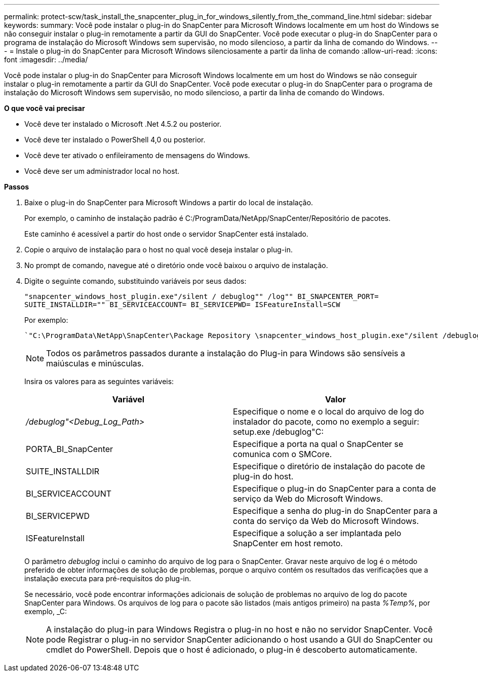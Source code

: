 ---
permalink: protect-scw/task_install_the_snapcenter_plug_in_for_windows_silently_from_the_command_line.html 
sidebar: sidebar 
keywords:  
summary: Você pode instalar o plug-in do SnapCenter para Microsoft Windows localmente em um host do Windows se não conseguir instalar o plug-in remotamente a partir da GUI do SnapCenter. Você pode executar o plug-in do SnapCenter para o programa de instalação do Microsoft Windows sem supervisão, no modo silencioso, a partir da linha de comando do Windows. 
---
= Instale o plug-in do SnapCenter para Microsoft Windows silenciosamente a partir da linha de comando
:allow-uri-read: 
:icons: font
:imagesdir: ../media/


[role="lead"]
Você pode instalar o plug-in do SnapCenter para Microsoft Windows localmente em um host do Windows se não conseguir instalar o plug-in remotamente a partir da GUI do SnapCenter. Você pode executar o plug-in do SnapCenter para o programa de instalação do Microsoft Windows sem supervisão, no modo silencioso, a partir da linha de comando do Windows.

*O que você vai precisar*

* Você deve ter instalado o Microsoft .Net 4.5.2 ou posterior.
* Você deve ter instalado o PowerShell 4,0 ou posterior.
* Você deve ter ativado o enfileiramento de mensagens do Windows.
* Você deve ser um administrador local no host.


*Passos*

. Baixe o plug-in do SnapCenter para Microsoft Windows a partir do local de instalação.
+
Por exemplo, o caminho de instalação padrão é C:/ProgramData/NetApp/SnapCenter/Repositório de pacotes.

+
Este caminho é acessível a partir do host onde o servidor SnapCenter está instalado.

. Copie o arquivo de instalação para o host no qual você deseja instalar o plug-in.
. No prompt de comando, navegue até o diretório onde você baixou o arquivo de instalação.
. Digite o seguinte comando, substituindo variáveis por seus dados:
+
`"snapcenter_windows_host_plugin.exe"/silent / debuglog"" /log"" BI_SNAPCENTER_PORT= SUITE_INSTALLDIR="" BI_SERVICEACCOUNT= BI_SERVICEPWD= ISFeatureInstall=SCW`

+
Por exemplo:

+
 `"C:\ProgramData\NetApp\SnapCenter\Package Repository \snapcenter_windows_host_plugin.exe"/silent /debuglog"C: \HPPW_SCW_Install.log" /log"C:\" BI_SNAPCENTER_PORT=8145 SUITE_INSTALLDIR="C: \Program Files\NetApp\SnapCenter" BI_SERVICEACCOUNT=domain\administrator BI_SERVICEPWD=password ISFeatureInstall=SCW`
+

NOTE: Todos os parâmetros passados durante a instalação do Plug-in para Windows são sensíveis a maiúsculas e minúsculas.

+
Insira os valores para as seguintes variáveis:

+
|===
| Variável | Valor 


 a| 
_/debuglog"<Debug_Log_Path>_
 a| 
Especifique o nome e o local do arquivo de log do instalador do pacote, como no exemplo a seguir: setup.exe /debuglog"C:



 a| 
PORTA_BI_SnapCenter
 a| 
Especifique a porta na qual o SnapCenter se comunica com o SMCore.



 a| 
SUITE_INSTALLDIR
 a| 
Especifique o diretório de instalação do pacote de plug-in do host.



 a| 
BI_SERVICEACCOUNT
 a| 
Especifique o plug-in do SnapCenter para a conta de serviço da Web do Microsoft Windows.



 a| 
BI_SERVICEPWD
 a| 
Especifique a senha do plug-in do SnapCenter para a conta do serviço da Web do Microsoft Windows.



 a| 
ISFeatureInstall
 a| 
Especifique a solução a ser implantada pelo SnapCenter em host remoto.

|===
+
O parâmetro _debuglog_ inclui o caminho do arquivo de log para o SnapCenter. Gravar neste arquivo de log é o método preferido de obter informações de solução de problemas, porque o arquivo contém os resultados das verificações que a instalação executa para pré-requisitos do plug-in.

+
Se necessário, você pode encontrar informações adicionais de solução de problemas no arquivo de log do pacote SnapCenter para Windows. Os arquivos de log para o pacote são listados (mais antigos primeiro) na pasta _%Temp%_, por exemplo, _C:

+

NOTE: A instalação do plug-in para Windows Registra o plug-in no host e não no servidor SnapCenter. Você pode Registrar o plug-in no servidor SnapCenter adicionando o host usando a GUI do SnapCenter ou cmdlet do PowerShell. Depois que o host é adicionado, o plug-in é descoberto automaticamente.


